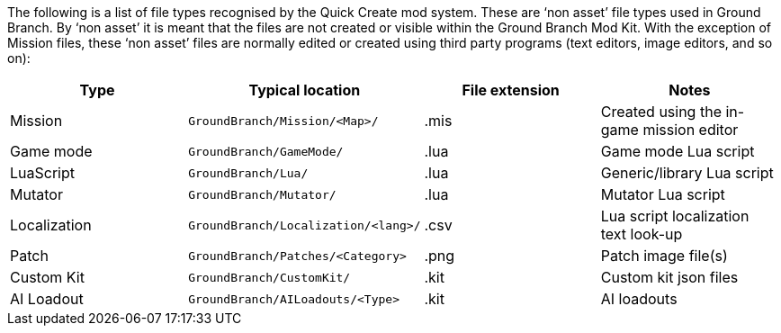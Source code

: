 The following is a list of file types recognised by the Quick Create mod system.
These are '`non asset`' file types used in Ground Branch.
By '`non asset`' it is meant that the files are not created or visible within the Ground Branch Mod Kit.
With the exception of Mission files, these '`non asset`' files are normally edited or created using third party programs (text editors, image editors, and so on):

[width="100%",cols="25%,25%,25%,25%",options="header",]
|===
|Type |Typical location |File extension |Notes
|Mission |`+GroundBranch/Mission/<Map>/+` |.mis |Created using the in-game mission editor
|Game mode |`+GroundBranch/GameMode/+` |.lua |Game mode Lua script
|LuaScript |`+GroundBranch/Lua/+` |.lua |Generic/library Lua script
|Mutator |`+GroundBranch/Mutator/+` |.lua |Mutator Lua script
|Localization |`+GroundBranch/Localization/<lang>/+` |.csv |Lua script localization text look-up
|Patch |`+GroundBranch/Patches/<Category>+` |.png |Patch image file(s)
|Custom Kit |`+GroundBranch/CustomKit/+` |.kit |Custom kit json files
|AI Loadout |`+GroundBranch/AILoadouts/<Type>+` |.kit |AI loadouts
|===

